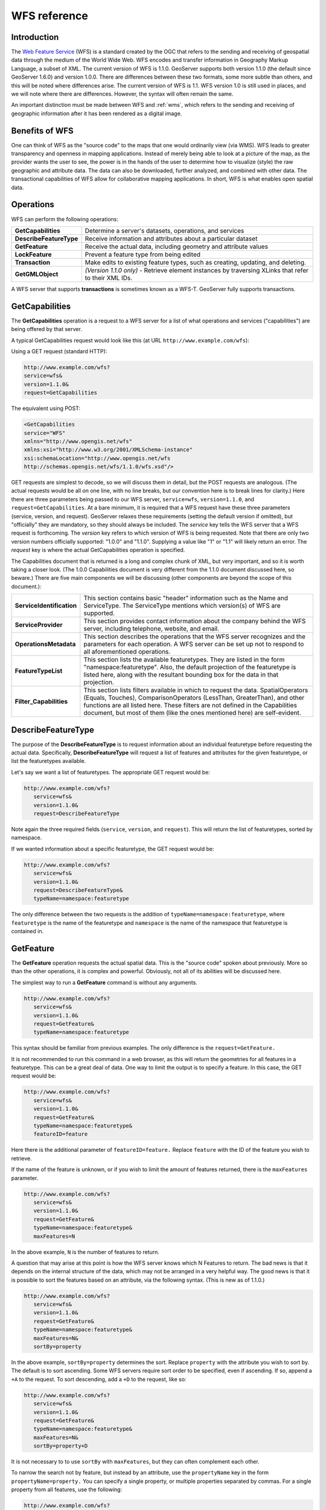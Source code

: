.. _wfs_reference: 

WFS reference
============= 

Introduction
------------ 

The `Web Feature Service <http://www.opengeospatial.org/standards/wfs>`_ 
(WFS) is a standard created by the OGC that refers to the 
sending and receiving of geospatial data through the medium of the World 
Wide Web. WFS encodes and transfer information in Geography Markup 
Language, a subset of XML. The current version of WFS is 1.1.0. 
GeoServer supports both version 1.1.0 (the default since GeoServer 
1.6.0) and version 1.0.0. There are differences between these two 
formats, some more subtle than others, and this will be noted where 
differences arise. The current version of WFS is 1.1. WFS version 1.0 is 
still used in places, and we will note where there are differences. 
However, the syntax will often remain the same. 

An important distinction must be made between WFS and :ref:`wms`, which refers to the sending and receiving of geographic 
information after it has been rendered as a digital image. 

Benefits of WFS
--------------- 

One can think of WFS as the "source code" to the maps that one would 
ordinarily view (via WMS). WFS leads to greater transparency and 
openness in mapping applications. Instead of merely being able to look 
at a picture of the map, as the provider wants the user to see, the 
power is in the hands of the user to determine how to visualize (style) 
the raw geographic and attribute data. The data can also be downloaded, 
further analyzed, and combined with other data. The transactional 
capabilities of WFS allow for collaborative mapping applications. In 
short, WFS is what enables open spatial data. 

Operations
---------- 

WFS can perform the following operations: 

.. list-table::
   :widths: 20 80

   * - **GetCapabilities**
     - Determine a server's datasets, operations, and services
   * - **DescribeFeatureType**
     - Receive information and attributes about a particular dataset
   * - **GetFeature**
     - Receive the actual data, including geometry and attribute values
   * - **LockFeature**
     - Prevent a feature type from being edited
   * - **Transaction** 
     - Make edits to existing feature types, such as creating, updating, and deleting. 
   * - **GetGMLObject** 
     - *(Version 1.1.0 only)* - Retrieve element instances by traversing XLinks that refer to their XML IDs.

A WFS server that supports **transactions** is sometimes known as a WFS-T. 
GeoServer fully supports transactions.

.. _wfs_getcap:

GetCapabilities
---------------


The **GetCapabilities** operation is a request to a WFS server for a list of what operations and services ("capabilities") are being offered by that server. 

A typical GetCapabilities request would look like this (at URL ``http://www.example.com/wfs``):

Using a GET request (standard HTTP):

.. code-block:: xml
 
   http://www.example.com/wfs?
   service=wfs&
   version=1.1.0&
   request=GetCapabilities
	  
The equivalent using POST:
	
.. code-block:: xml 

   <GetCapabilities
   service="WFS"
   xmlns="http://www.opengis.net/wfs"
   xmlns:xsi="http://www.w3.org/2001/XMLSchema-instance"
   xsi:schemaLocation="http://www.opengis.net/wfs 			
   http://schemas.opengis.net/wfs/1.1.0/wfs.xsd"/>
	
GET requests are simplest to decode, so we will discuss them in detail, but the POST requests are analogous.  (The actual requests would be all on one line, with no line breaks, but our convention here is to break lines for clarity.)  Here there are three parameters being passed to our WFS server, ``service=wfs``, ``version=1.1.0``, and ``request=GetCapabilities``.  At a bare minimum, it is required that a WFS request have these three parameters (service, version, and request).  GeoServer relaxes these requirements (setting the default version if omitted), but "officially" they are mandatory, so they should always be included.  The *service* key tells the WFS server that a WFS request is forthcoming.  The *version* key refers to which version of WFS is being requested.  Note that there are only two version numbers officially supported:  "1.0.0" and "1.1.0".  Supplying a value like "1" or "1.1" will likely return an error.  The *request* key is where the actual GetCapabilities operation is specified.

The Capabilities document that is returned is a long and complex chunk of XML, but very important, and so it is worth taking a closer look.  (The 1.0.0 Capabilities document is very different from the 1.1.0 document discussed here, so beware.)  There are five main components we will be discussing (other components are beyond the scope of this document.):

.. list-table::
   :widths: 20 80
   
   * - **ServiceIdentification**
     - This section contains basic "header" information such as the Name and ServiceType.  The ServiceType mentions which version(s) of WFS are supported.
   * - **ServiceProvider**
     - This section provides contact information about the company behind the WFS server, including telephone, website, and email.
   * - **OperationsMetadata**
     - This section describes the operations that the WFS server recognizes and the parameters for each operation.  A WFS server can be set up not to respond to all aforementioned operations.
   * - **FeatureTypeList**
     - This section lists the available featuretypes.  They are listed in the form "namespace:featuretype".  Also, the default projection of the featuretype is listed here, along with the resultant bounding box for the data in that projection.
   * - **Filter_Capabilities**
     - This section lists filters available in which to request the data.  SpatialOperators (Equals, Touches), ComparisonOperators (LessThan, GreaterThan), and other functions are all listed here.  These filters are not defined in the Capabilities document, but most of them (like the ones mentioned here) are self-evident.

DescribeFeatureType
-------------------

The purpose of the **DescribeFeatureType** is to request information about an individual featuretype before requesting the actual data.  Specifically, **DescribeFeatureType** will request a list of features and attributes for the given featuretype, or list the featuretypes available.

Let's say we want a list of featuretypes.  The appropriate GET request would be:

.. code-block:: xml 

   http://www.example.com/wfs?
      service=wfs&
      version=1.1.0&
      request=DescribeFeatureType

Note again the three required fields (``service``, ``version``, and ``request``).  This will return the list of featuretypes, sorted by namespace.

If we wanted information about a specific featuretype, the GET request would be:

.. code-block:: xml 

   http://www.example.com/wfs?
      service=wfs&
      version=1.1.0&
      request=DescribeFeatureType&
      typeName=namespace:featuretype

The only difference between the two requests is the addition of ``typeName=namespace:featuretype``, where ``featuretype`` is the name of the featuretype and ``namespace`` is the name of the namespace that featuretype is contained in.



GetFeature
----------

The **GetFeature** operation requests the actual spatial data.  This is the "source code" spoken about previously.  More so than the other operations, it is complex and powerful.  Obviously, not all of its abilities will be discussed here.

The simplest way to run a **GetFeature** command is without any arguments.

.. code-block:: xml 

   http://www.example.com/wfs?
      service=wfs&
      version=1.1.0&
      request=GetFeature&
      typeName=namespace:featuretype

This syntax should be familiar from previous examples.  The only difference is the ``request=GetFeature.``

It is not recommended to run this command in a web browser, as this will return the geometries for all features in a featuretype.  This can be a great deal of data.  One way to limit the output is to specify a feature.  In this case, the GET request would be:

.. code-block:: xml 

   http://www.example.com/wfs?
      service=wfs&
      version=1.1.0&
      request=GetFeature&
      typeName=namespace:featuretype&
      featureID=feature

Here there is the additional parameter of ``featureID=feature.``  Replace ``feature`` with the ID of the feature you wish to retrieve.

If the name of the feature is unknown, or if you wish to limit the amount of features returned, there is the ``maxFeatures`` parameter.

.. code-block:: xml 

   http://www.example.com/wfs?
      service=wfs&
      version=1.1.0&
      request=GetFeature&
      typeName=namespace:featuretype&
      maxFeatures=N

In the above example, ``N`` is the number of features to return.

A question that may arise at this point is how the WFS server knows which N Features to return.  The bad news is that it depends on the internal structure of the data, which may not be arranged in a very helpful way.  The good news is that it is possible to sort the features based on an attribute, via the following syntax.  (This is new as of 1.1.0.)

.. code-block:: xml

   http://www.example.com/wfs?
      service=wfs&
      version=1.1.0&
      request=GetFeature&
      typeName=namespace:featuretype&
      maxFeatures=N&
      sortBy=property

In the above example, ``sortBy=property`` determines the sort.  Replace ``property`` with the attribute you wish to sort by.  The default is to sort ascending.  Some WFS servers require sort order to be specified, even if ascending.  If so, append a ``+A`` to the request.  To sort descending, add a ``+D`` to the request, like so:

.. code-block:: xml

   http://www.example.com/wfs?
      service=wfs&
      version=1.1.0&
      request=GetFeature&
      typeName=namespace:featuretype&
      maxFeatures=N&
      sortBy=property+D

It is not necessary to to use ``sortBy`` with ``maxFeatures``, but they can often complement each other.

To narrow the search not by feature, but instead by an attribute, use the ``propertyName`` key in the form ``propertyName=property.``  You can specify a single property, or multiple properties separated by commas.  For a single property from all features, use the following:

.. code-block:: xml

   http://www.example.com/wfs?
      service=wfs&
      version=1.1.0&
      request=GetFeature&
      typeName=namespace:featuretype&
      propertyName=property

For a single property from just one feature:

.. code-block:: xml

   http://www.example.com/wfs?
      service=wfs&
      version=1.1.0&
      request=GetFeature&
      typeName=namespace:featuretype&
      featureID=feature&
      propertyName=property

Or more than one property from a feature:

.. code-block:: xml

   http://www.example.com/wfs?
      service=wfs&
      version=1.1.0&
      request=GetFeature&
      typeName=namespace:featuretype&
      featureID=feature&
      propertyName=property1,property2

All of these permutations so far have centered around parameters of a non-spatial nature, but it is also possible to query for features based on geometry.  While there are very limited tools available in a GET request for spatial queries (much more are available in POST requests using filters) one of the most important can be used.  This is known as the "bounding box" or BBOX.  The BBOX allows us to ask for only such features that are contained (or partially contained) inside a box of the coordinates we specify.  The form of the bbox query is ``bbox=a1,b1,a2,b2``where ``a``, ``b``, ``c``, and ``d`` refer to coordinates.

Notice that the syntax wasn't ``bbox=x1,y1,x2,y2`` or ``bbox=y1,x1,y2,x1``.  The reason the coordinate-free ``a,b`` syntax was used above is because the order depends on the coordinate system used.  To specify the coordinate system, append ``srsName=CRS`` to the WFS request, where ``CRS`` is the coordinate reference system.  As for which corners of the bounding box to specify (bottom left / top right or bottom right / top left), that appears to not matter, as long as the bottom is first.  So the full request for returning features based on bounding box would look like this:  

.. code-block:: xml

   http://www.example.com/wfs?
      service=wfs&
      version=1.1.0&
      request=GetFeature&
      typeName=namespace:featuretype&
      bbox=a1,b1,a2,b2

LockFeature
-----------

Transaction
-----------

GetGMLObject
------------

